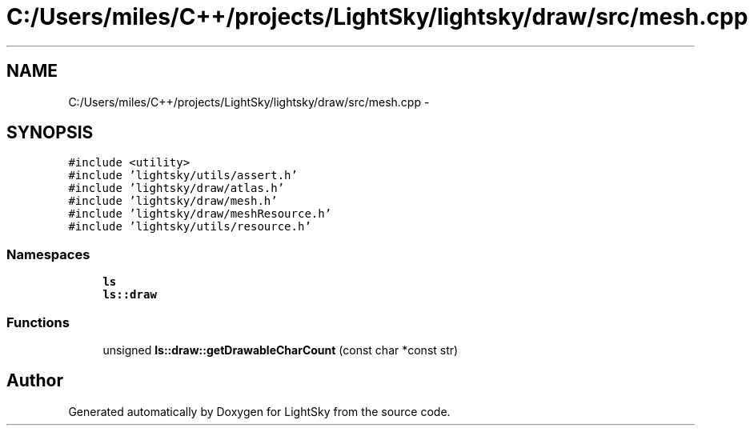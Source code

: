 .TH "C:/Users/miles/C++/projects/LightSky/lightsky/draw/src/mesh.cpp" 3 "Sun Oct 26 2014" "Version Pre-Alpha" "LightSky" \" -*- nroff -*-
.ad l
.nh
.SH NAME
C:/Users/miles/C++/projects/LightSky/lightsky/draw/src/mesh.cpp \- 
.SH SYNOPSIS
.br
.PP
\fC#include <utility>\fP
.br
\fC#include 'lightsky/utils/assert\&.h'\fP
.br
\fC#include 'lightsky/draw/atlas\&.h'\fP
.br
\fC#include 'lightsky/draw/mesh\&.h'\fP
.br
\fC#include 'lightsky/draw/meshResource\&.h'\fP
.br
\fC#include 'lightsky/utils/resource\&.h'\fP
.br

.SS "Namespaces"

.in +1c
.ti -1c
.RI " \fBls\fP"
.br
.ti -1c
.RI " \fBls::draw\fP"
.br
.in -1c
.SS "Functions"

.in +1c
.ti -1c
.RI "unsigned \fBls::draw::getDrawableCharCount\fP (const char *const str)"
.br
.in -1c
.SH "Author"
.PP 
Generated automatically by Doxygen for LightSky from the source code\&.
